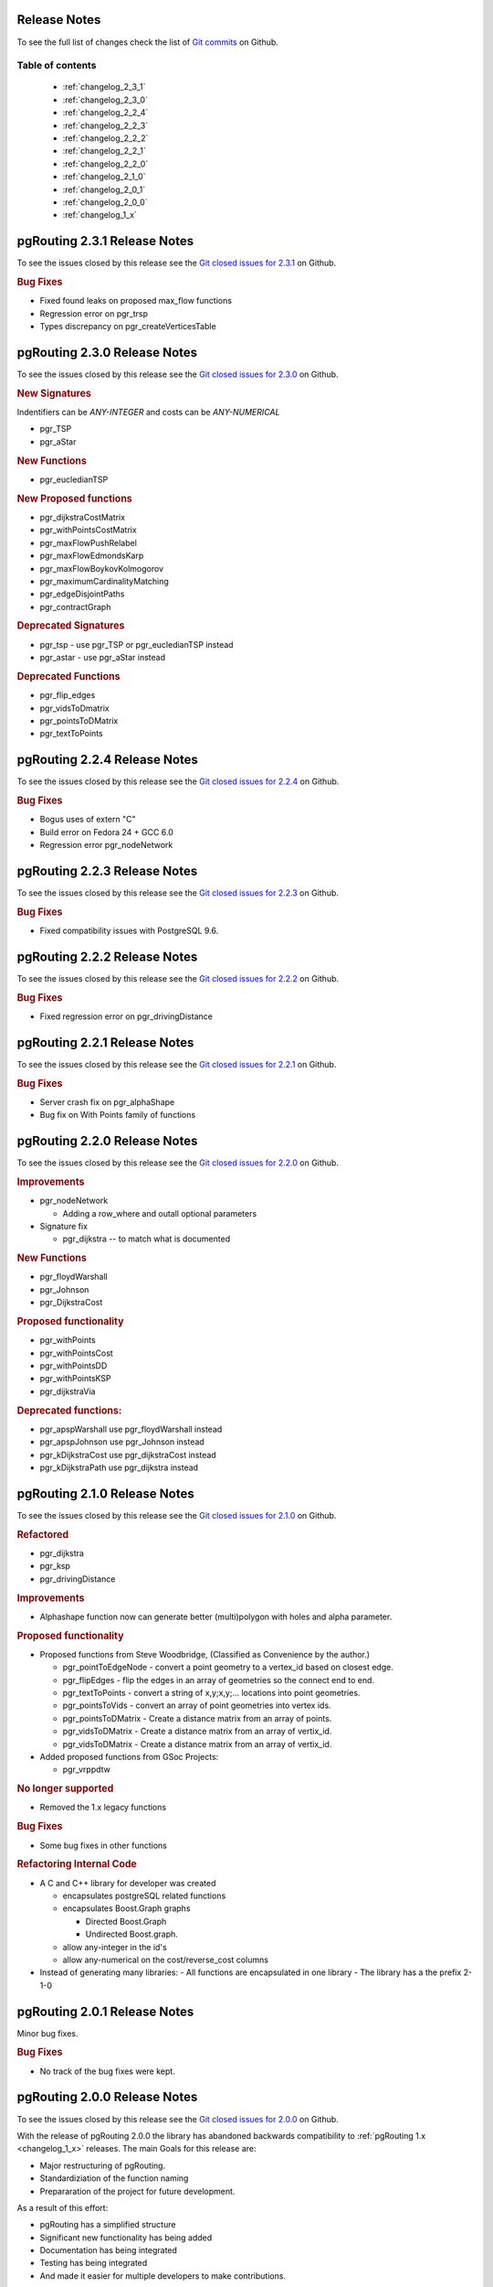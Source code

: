 ..
   ****************************************************************************
    pgRouting Manual
    Copyright(c) pgRouting Contributors

    This documentation is licensed under a Creative Commons Attribution-Share
    Alike 3.0 License: http://creativecommons.org/licenses/by-sa/3.0/
   ****************************************************************************

.. _change_log:

Release Notes
===============================================================================

To see the full list of changes check the list of `Git commits <https://github.com/pgRouting/pgrouting/commits>`_ on Github.

Table of contents
--------------------------

   - :ref:`changelog_2_3_1`
   - :ref:`changelog_2_3_0`
   - :ref:`changelog_2_2_4`
   - :ref:`changelog_2_2_3`
   - :ref:`changelog_2_2_2`
   - :ref:`changelog_2_2_1`
   - :ref:`changelog_2_2_0`
   - :ref:`changelog_2_1_0`
   - :ref:`changelog_2_0_1`
   - :ref:`changelog_2_0_0`
   - :ref:`changelog_1_x`


.. _changelog_2_3_1:

pgRouting 2.3.1 Release Notes
===============================================================================

To see the issues closed by this release see the `Git closed issues for 2.3.1 <https://github.com/pgRouting/pgrouting/issues?q=is%3Aissue+milestone%3A%22Release+2.3.1%22+is%3Aclosed>`_ on Github.

.. rubric:: Bug Fixes

* Fixed found leaks on proposed max_flow functions
* Regression error on pgr_trsp
* Types discrepancy on pgr_createVerticesTable


.. _changelog_2_3_0:

pgRouting 2.3.0 Release Notes
===============================================================================

To see the issues closed by this release see the `Git closed issues for 2.3.0 <https://github.com/pgRouting/pgrouting/issues?q=is%3Aissue+milestone%3A%22Release+2.3.0%22+is%3Aclosed>`_ on Github.

.. rubric:: New Signatures

Indentifiers can be `ANY-INTEGER` and costs can be `ANY-NUMERICAL`

* pgr_TSP
* pgr_aStar

.. rubric:: New Functions

* pgr_eucledianTSP


.. rubric:: New Proposed functions

* pgr_dijkstraCostMatrix
* pgr_withPointsCostMatrix
* pgr_maxFlowPushRelabel
* pgr_maxFlowEdmondsKarp
* pgr_maxFlowBoykovKolmogorov 
* pgr_maximumCardinalityMatching
* pgr_edgeDisjointPaths
* pgr_contractGraph


.. rubric:: Deprecated Signatures

* pgr_tsp - use pgr_TSP or pgr_eucledianTSP instead
* pgr_astar - use pgr_aStar instead


.. rubric:: Deprecated Functions

* pgr_flip_edges
* pgr_vidsToDmatrix
* pgr_pointsToDMatrix
* pgr_textToPoints



.. _changelog_2_2_4:

pgRouting 2.2.4 Release Notes
===============================================================================

To see the issues closed by this release see the `Git closed issues for 2.2.4 <https://github.com/pgRouting/pgrouting/issues?q=is%3Aissue+milestone%3A%22Release+2.2.4%22+is%3Aclosed>`_ on Github.

.. rubric:: Bug Fixes

* Bogus uses of extern "C"
* Build error on Fedora 24 + GCC 6.0
* Regression error pgr_nodeNetwork

.. _changelog_2_2_3:

pgRouting 2.2.3 Release Notes
===============================================================================

To see the issues closed by this release see the `Git closed issues for 2.2.3 <https://github.com/pgRouting/pgrouting/issues?q=milestone%3A%22Release+2.2.3%22+is%3Aclosed>`_ on Github.

.. rubric:: Bug Fixes

* Fixed compatibility issues with PostgreSQL 9.6.

.. _changelog_2_2_2:

pgRouting 2.2.2 Release Notes
===============================================================================

To see the issues closed by this release see the `Git closed issues for 2.2.2 <https://github.com/pgRouting/pgrouting/issues?q=milestone%3A%22Release+2.2.2%22+is%3Aclosed>`_ on Github.

.. rubric:: Bug Fixes

* Fixed regression error on pgr_drivingDistance


.. _changelog_2_2_1:

pgRouting 2.2.1 Release Notes
===============================================================================

To see the issues closed by this release see the `Git closed issues for 2.2.1 <https://github.com/pgRouting/pgrouting/issues?q=milestone%3A2.2.1+is%3Aclosed>`_ on Github.

.. rubric:: Bug Fixes

* Server crash fix on pgr_alphaShape
* Bug fix on With Points family of functions


.. _changelog_2_2_0:

pgRouting 2.2.0 Release Notes
===============================================================================

To see the issues closed by this release see the `Git closed issues for 2.2.0 <https://github.com/pgRouting/pgrouting/issues?utf8=%E2%9C%93&q=is%3Aissue+milestone%3A%22Release+2.2.0%22+is%3Aclosed>`_ on Github.


.. rubric:: Improvements

- pgr_nodeNetwork

  - Adding a row_where and outall optional parameters

- Signature fix

  - pgr_dijkstra  -- to match what is documented


.. rubric:: New Functions

- pgr_floydWarshall
- pgr_Johnson
- pgr_DijkstraCost

.. rubric:: Proposed functionality

- pgr_withPoints
- pgr_withPointsCost
- pgr_withPointsDD
- pgr_withPointsKSP
- pgr_dijkstraVia


.. rubric:: Deprecated functions:

- pgr_apspWarshall  use pgr_floydWarshall instead
- pgr_apspJohnson   use pgr_Johnson instead
- pgr_kDijkstraCost use pgr_dijkstraCost instead
- pgr_kDijkstraPath use pgr_dijkstra instead


.. _changelog_2_1_0:

pgRouting 2.1.0 Release Notes
===============================================================================

To see the issues closed by this release see the `Git closed issues for 2.1.0 <https://github.com/pgRouting/pgrouting/issues?q=is%3Aissue+milestone%3A%22Release+2.1.0%22+is%3Aclosed>`_ on Github.

.. rubric:: Refactored

- pgr_dijkstra
- pgr_ksp
- pgr_drivingDistance

.. rubric:: Improvements

- Alphashape function now can generate better (multi)polygon with holes and alpha parameter.

.. rubric:: Proposed functionality

- Proposed functions from Steve Woodbridge, (Classified as Convenience by the author.)

  - pgr_pointToEdgeNode - convert a point geometry to a vertex_id based on closest edge.
  - pgr_flipEdges - flip the edges in an array of geometries so the connect end to end.
  - pgr_textToPoints - convert a string of x,y;x,y;... locations into point geometries.
  - pgr_pointsToVids - convert an array of point geometries into vertex ids.
  - pgr_pointsToDMatrix - Create a distance matrix from an array of points.
  - pgr_vidsToDMatrix - Create a distance matrix from an array of vertix_id.
  - pgr_vidsToDMatrix - Create a distance matrix from an array of vertix_id.

- Added proposed functions from GSoc Projects:

  - pgr_vrppdtw

.. rubric:: No longer supported

- Removed the 1.x legacy functions

.. rubric:: Bug Fixes

- Some bug fixes in other functions


.. rubric:: Refactoring Internal Code

- A C and C++ library for developer was created

  - encapsulates postgreSQL related functions
  - encapsulates Boost.Graph graphs

    - Directed Boost.Graph
    - Undirected Boost.graph.

  - allow any-integer in the id's
  - allow any-numerical on the cost/reverse_cost columns

- Instead of generating many libraries:
  - All functions are encapsulated in one library
  - The library has a the prefix 2-1-0



.. _changelog_2_0_1:

pgRouting 2.0.1 Release Notes
===============================================================================

Minor bug fixes.

.. rubric:: Bug Fixes

* No track of the bug fixes were kept.


.. _changelog_2_0_0:

pgRouting 2.0.0 Release Notes
===============================================================================

To see the issues closed by this release see the `Git closed issues for 2.0.0 <https://github.com/pgRouting/pgrouting/issues?q=milestone%3A%22Release+2.0.0%22+is%3Aclosed>`_ on Github.

With the release of pgRouting 2.0.0 the library has abandoned backwards compatibility to :ref:`pgRouting 1.x <changelog_1_x>` releases.
The main Goals for this release are:

* Major restructuring of pgRouting.
* Standardiziation of the function naming
* Prepararation of the project for future development.
 
As a result of this effort:

* pgRouting has a simplified structure
* Significant new functionality has being added
* Documentation has being integrated
* Testing has being integrated
* And made it easier for multiple developers to make contributions.


.. rubric:: Important Changes

* Graph Analytics - tools for detecting and fixing connection some problems in a graph
* A collection of useful utility functions
* Two new All Pairs Short Path algorithms (pgr_apspJohnson, pgr_apspWarshall)
* Bi-directional Dijkstra and A-star search algorithms (pgr_bdAstar, pgr_bdDijkstra)
* One to many nodes search (pgr_kDijkstra)
* K alternate paths shortest path (pgr_ksp)
* New TSP solver that simplifies the code and the build process (pgr_tsp), dropped "Gaul Library" dependency
* Turn Restricted shortest path (pgr_trsp) that replaces Shooting Star
* Dropped support for Shooting Star
* Built a test infrastructure that is run before major code changes are checked in
* Tested and fixed most all of the outstanding bugs reported against 1.x that existing in the 2.0-dev code base.
* Improved build process for Windows
* Automated testing on Linux and Windows platforms trigger by every commit
* Modular library design
* Compatibility with PostgreSQL 9.1 or newer
* Compatibility with PostGIS 2.0 or newer
* Installs as PostgreSQL EXTENSION
* Return types refactored and unified
* Support for table SCHEMA in function parameters
* Support for ``st_`` PostGIS function prefix
* Added ``pgr_`` prefix to functions and types
* Better documentation: http://docs.pgrouting.org


.. _changelog_1_x:

pgRouting 1.x Release Notes
===============================================================================

To see the issues closed by this release see the `Git closed issues for 1.x <https://github.com/pgRouting/pgrouting/issues?q=milestone%3A%22Release+1.x%22+is%3Aclosed>`_ on Github.
The following release notes have been copied from the previous ``RELEASE_NOTES`` file and are kept as a reference.


Changes for release 1.05
-------------------------------------------------------------------------------

* Bugfixes


Changes for release 1.03
-------------------------------------------------------------------------------

* Much faster topology creation
* Bugfixes


Changes for release 1.02
-------------------------------------------------------------------------------

* Shooting* bugfixes
* Compilation problems solved


Changes for release 1.01
-------------------------------------------------------------------------------

* Shooting* bugfixes


Changes for release 1.0
-------------------------------------------------------------------------------

* Core and extra functions are separated
* Cmake build process
* Bugfixes


Changes for release 1.0.0b
-------------------------------------------------------------------------------

* Additional SQL file with more simple names for wrapper functions
* Bugfixes


Changes for release 1.0.0a
-------------------------------------------------------------------------------

* Shooting* shortest path algorithm for real road networks
* Several SQL bugs were fixed


Changes for release 0.9.9
-------------------------------------------------------------------------------

* PostgreSQL 8.2 support
* Shortest path functions return empty result if they couldn’t find any path


Changes for release 0.9.8
-------------------------------------------------------------------------------

* Renumbering scheme was added to shortest path functions
* Directed shortest path functions were added
* routing_postgis.sql was modified to use dijkstra in TSP search
